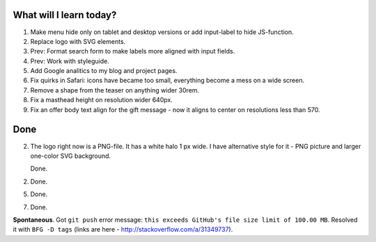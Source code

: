 .. title: Plan and done for May-07-2017
.. slug: plan-and-done-for-may-07-2017
.. date: 2017-05-07 10:57:14 UTC-07:00
.. tags: web-dev
.. category:
.. link:
.. description:
.. type: text

==============================
  What will I learn today?
==============================

#. Make menu hide only on tablet and desktop versions or add input-label to hide JS-function.
#. Replace logo with SVG elements.
#. Prev: Format search form to make labels more aligned with input fields.
#. Prev: Work with styleguide.
#. Add Google analitics to my blog and project pages.
#. Fix quirks in Safari: icons have became too small, everything become a mess on a wide screen.
#. Remove a shape from the teaser on anything wider 30rem.
#. Fix a masthead height on resolution wider 640px.
#. Fix an offer body text align for the gift message - now it aligns to center on resolutions less than 570.


==============================
  Done
==============================

2. The logo right now is a PNG-file. It has a white halo 1 px wide. I have alternative style for it - PNG picture and larger one-color SVG background.

   Done.

2. Done.

5. Done.

7. Done.

**Spontaneous**. Got ``git push`` error message: ``this exceeds GitHub's file size limit of 100.00 MB``. Resolved it with ``BFG -D tags`` (links are here - http://stackoverflow.com/a/31349737).

